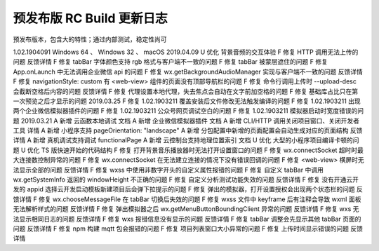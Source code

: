预发布版 RC Build 更新日志
=============================

预发布版本，包含大的特性；通过内部测试，稳定性尚可

1.02.1904091 Windows 64 、 Windows 32 、 macOS
2019.04.09
U 优化 背景音频的交互体验
F 修复 HTTP 调用无法上传的问题 反馈详情
F 修复 tabBar 字体颜色支持 rgb 格式与客户端不一致的问题
F 修复 tabBar 被蒙层遮住的问题
F 修复 App.onLaunch 中无法调用企业微信 api 的问题
F 修复 wx.getBackgroundAudioManager 实现与客户端不一致的问题 反馈详情
F 修复 navigationStyle: custom 有 <web-view> 组件的页面没有顶部导航栏的问题
F 修复 命令行调用上传时 --upload-desc 会截断空格后内容的问题 反馈详情
F 修复 代理设置本地代理，失去焦点会自动在文字前加空格的问题
F 修复 基础库占比只在第一次预览之后才显示的问题
2019.03.25
F 修复 1.02.1903211 覆盖安装后文件修改无法触发编译的问题
F 修复 1.02.1903211 出现两个企业微信模拟器插件的问题
F 修复 1.02.1903211 公众号网页调试空白的问题
F 修复 1.02.1903211 模拟器启动时宽度错误的问题
2019.03.21
A 新增 云函数本地调试 文档
A 新增 企业微信模拟器插件 文档
A 新增 CLI/HTTP 调用关闭项目窗口、关闭开发者工具 详情
A 新增 小程序支持 pageOrientation: "landscape"
A 新增 分包配置中新增的页面配置会自动生成对应的页面结构 反馈详情
A 新增 真机调试支持调试 functionalPage
A 新增 云控制台支持地理位置索引 文档
U 优化 大型的小程序项目编译卡顿的问题
U 优化 TS 版快速开始的代码结构
F 修复 打开背景音乐播放器时无法打开设置窗口的问题
F 修复 wx.connectSocket 超时时最大连接数控制异常的问题
F 修复 wx.connectSocket 在无法建立连接的情况下没有错误回调的问题
F 修复 <web-view> 横屏时无法显示全部的问题 反馈详情
F 修复 wxss 中使用非数字开头的自定义属性报错的问题
F 修复 自定义 tabBar 中调用 wx.getSystemInfo 返回的 windowHeight 不正确的问题
F 修复 自定义分析测试功能失效的问题 反馈详情
F 修复 没有开通云开发的 appid 选择云开发启动模板新建项目后会弹下拉提示的问题
F 修复 弹出的模拟器，打开设置授权会出现两个状态栏的问题 反馈详情
F 修复 wx.chooseMessageFile 在 tabBar 切换后失效的问题
F 修复 wxss 文件中 keyframe 后有注释会导致 wxml 面板无法解析样式的问题 反馈详情
F 修复 弹出模拟器之后 wx.getMenuButtonBoundingClient 异常的问题 反馈详情
F 修复 wxs 无法显示相同日志的问题 反馈详情
F 修复 wxs 报错信息没有显示的问题 反馈详情
F 修复 tabBar 调整会先显示其他 tabBar 页面的问题 反馈详情
F 修复 npm 构建 mqtt 包会报错的问题
F 修复 项目列表窗口大小异常的问题
F 修复 上传时间显示错误的问题 反馈详情